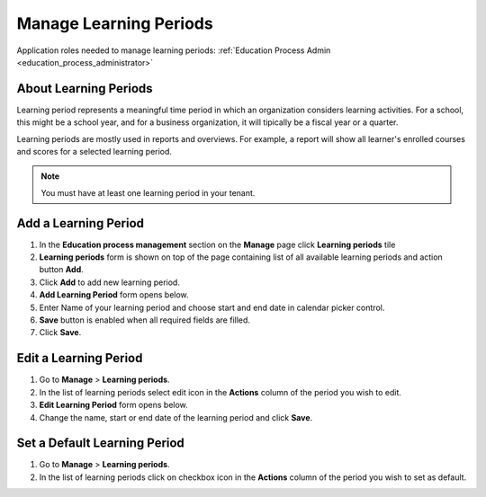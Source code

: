 .. _learning_periods:

Manage Learning Periods
=======================
Application roles needed to manage learning periods: :ref:`Education Process Admin <education_process_administrator>`

About Learning Periods
^^^^^^^^^^^^^^^^^^^^^^^^^^^
Learning period represents a meaningful time period in which an organization considers learning activities. For a school, this might be a school year, and for a business organization, it will tipically be a fiscal year or a quarter. 

Learning periods are mostly used in reports and overviews. For example, a report will show all learner's enrolled courses and scores for a selected learning period. 

.. note:: You must have at least one learning period in your tenant. 

Add a Learning Period
^^^^^^^^^^^^^^^^^^^^^^^^^^^
#. In the **Education process management** section on the **Manage** page click **Learning periods** tile
#. **Learning periods** form is shown on top of the page containing list of all available learning periods and action button **Add**.
#. Click **Add** to add new learning period.
#. **Add Learning Period** form opens below.
#. Enter Name of your learning period and choose start and end date in calendar picker control.
#. **Save** button is enabled when all required fields are filled.
#. Click **Save**.

Edit a Learning Period
^^^^^^^^^^^^^^^^^^^^^^^^^^^
#. Go to **Manage** > **Learning periods**.
#. In the list of learning periods select edit icon in the **Actions** column of the period you wish to edit.
#. **Edit Learning Period** form opens below. 
#. Change the name, start or end date of the learning period and click **Save**.


Set a Default Learning Period
^^^^^^^^^^^^^^^^^^^^^^^^^^^^^
#. Go to **Manage** > **Learning periods**.
#. In the list of learning periods click on checkbox icon in the **Actions** column of the period you wish to set as default.
